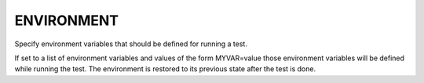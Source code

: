 ENVIRONMENT
-----------

Specify environment variables that should be defined for running a test.

If set to a list of environment variables and values of the form
MYVAR=value those environment variables will be defined while running
the test.  The environment is restored to its previous state after the
test is done.
